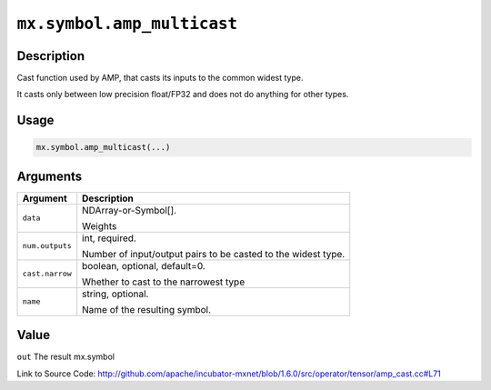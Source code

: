 

``mx.symbol.amp_multicast``
======================================================

Description
----------------------

Cast function used by AMP, that casts its inputs to the common widest type.

It casts only between low precision float/FP32 and does not do anything for other types.


Usage
----------

.. code:: r

	mx.symbol.amp_multicast(...)

Arguments
------------------

+----------------------------------------+------------------------------------------------------------+
| Argument                               | Description                                                |
+========================================+============================================================+
| ``data``                               | NDArray-or-Symbol[].                                       |
|                                        |                                                            |
|                                        | Weights                                                    |
+----------------------------------------+------------------------------------------------------------+
| ``num.outputs``                        | int, required.                                             |
|                                        |                                                            |
|                                        | Number of input/output pairs to be casted to the widest    |
|                                        | type.                                                      |
+----------------------------------------+------------------------------------------------------------+
| ``cast.narrow``                        | boolean, optional, default=0.                              |
|                                        |                                                            |
|                                        | Whether to cast to the narrowest type                      |
+----------------------------------------+------------------------------------------------------------+
| ``name``                               | string, optional.                                          |
|                                        |                                                            |
|                                        | Name of the resulting symbol.                              |
+----------------------------------------+------------------------------------------------------------+

Value
----------

``out`` The result mx.symbol


Link to Source Code: http://github.com/apache/incubator-mxnet/blob/1.6.0/src/operator/tensor/amp_cast.cc#L71


